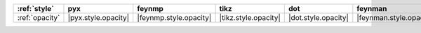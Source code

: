 ================ ===================== ======================== ====================== ===================== ========================= ===================== ======================= =========================
:ref:`style`     pyx                   feynmp                   tikz                   dot                   feynman                   mpl                   ascii                   unicode                   
================ ===================== ======================== ====================== ===================== ========================= ===================== ======================= =========================
:ref:`opacity`   |pyx.style.opacity|   |feynmp.style.opacity|   |tikz.style.opacity|   |dot.style.opacity|   |feynman.style.opacity|   |mpl.style.opacity|   |ascii.style.opacity|   |unicode.style.opacity|   
================ ===================== ======================== ====================== ===================== ========================= ===================== ======================= =========================
